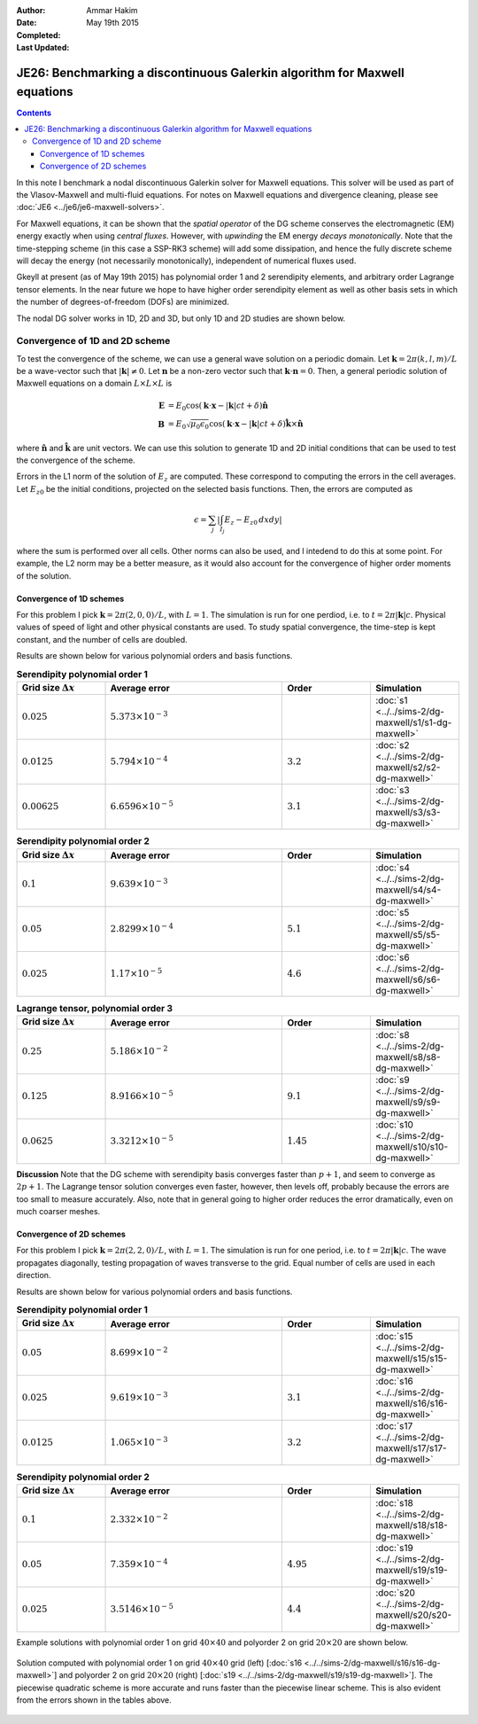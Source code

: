 :Author: Ammar Hakim
:Date: May 19th 2015
:Completed: 
:Last Updated:

JE26: Benchmarking a discontinuous Galerkin algorithm for Maxwell equations
===========================================================================

.. contents::

In this note I benchmark a nodal discontinuous Galerkin solver for
Maxwell equations. This solver will be used as part of the
Vlasov-Maxwell and multi-fluid equations. For notes on Maxwell
equations and divergence cleaning, please see :doc:`JE6
<../je6/je6-maxwell-solvers>`.

For Maxwell equations, it can be shown that the *spatial operator* of
the DG scheme conserves the electromagnetic (EM) energy exactly when
using *central fluxes*. However, with *upwinding* the EM energy
*decays monotonically*. Note that the time-stepping scheme (in this
case a SSP-RK3 scheme) will add some dissipation, and hence the fully
discrete scheme will decay the energy (not necessarily monotonically),
independent of numerical fluxes used.

Gkeyll at present (as of May 19th 2015) has polynomial order 1 and 2
serendipity elements, and arbitrary order Lagrange tensor elements. In
the near future we hope to have higher order serendipity element as
well as other basis sets in which the number of degrees-of-freedom
(DOFs) are minimized.

The nodal DG solver works in 1D, 2D and 3D, but only 1D and 2D studies
are shown below.

Convergence of 1D and 2D scheme
-------------------------------

To test the convergence of the scheme, we can use a general wave
solution on a periodic domain. Let :math:`\mathbf{k} = 2\pi(k,l,m)/L`
be a wave-vector such that :math:`|\mathbf{k}|\ne 0`. Let
:math:`\mathbf{n}` be a non-zero vector such that
:math:`\mathbf{k}\cdot\mathbf{n} = 0`. Then, a general periodic
solution of Maxwell equations on a domain :math:`L\times L\times L` is

.. math::

  \mathbf{E} &= E_0 \cos(\mathbf{k}\cdot\mathbf{x} - |\mathbf{k}|c t +
  \delta)\hat{\mathbf{n}} \\
  \mathbf{B} &= E_0\sqrt{\mu_0\epsilon_0} 
    \cos(\mathbf{k}\cdot\mathbf{x} - |\mathbf{k}|c t + \delta)\hat{\mathbf{k}}\times\hat{\mathbf{n}}

where :math:`\hat{\mathbf{n}}` and :math:`\hat{\mathbf{k}}` are unit
vectors. We can use this solution to generate 1D and 2D initial
conditions that can be used to test the convergence of the scheme.

Errors in the L1 norm of the solution of :math:`E_z` are
computed. These correspond to computing the errors in the cell
averages. Let :math:`E_{z0}` be the initial conditions, projected on
the selected basis functions. Then, the errors are computed as

.. math::
  \epsilon = \sum_j \left|\int_{I_j} E_z - E_{z0} \thinspace dx dy \right|

where the sum is performed over all cells. Other norms can also be
used, and I intedend to do this at some point. For example, the L2
norm may be a better measure, as it would also account for the
convergence of higher order moments of the solution.


Convergence of 1D schemes
+++++++++++++++++++++++++

For this problem I pick :math:`\mathbf{k} = 2\pi(2,0,0)/L`, with
:math:`L=1`. The simulation is run for one perdiod, i.e. to
:math:`t=2\pi|\mathbf{k}|c`. Physical values of speed of light and
other physical constants are used. To study spatial convergence, the
time-step is kept constant, and the number of cells are
doubled. 


Results are shown below for various polynomial orders and basis
functions.

.. list-table:: **Serendipity polynomial order 1**
  :header-rows: 1
  :widths: 20,40,20,20

  * - Grid size :math:`\Delta x`
    - Average error
    - Order
    - Simulation
  * - :math:`0.025`
    - :math:`5.373\times 10^{-3}`
    - 
    - :doc:`s1 <../../sims-2/dg-maxwell/s1/s1-dg-maxwell>`
  * - :math:`0.0125`
    - :math:`5.794\times 10^{-4}`
    - :math:`3.2`
    - :doc:`s2 <../../sims-2/dg-maxwell/s2/s2-dg-maxwell>`
  * - :math:`0.00625`
    - :math:`6.6596\times 10^{-5}`
    - :math:`3.1`
    - :doc:`s3 <../../sims-2/dg-maxwell/s3/s3-dg-maxwell>`



.. list-table:: **Serendipity polynomial order 2**
  :header-rows: 1
  :widths: 20,40,20,20

  * - Grid size :math:`\Delta x`
    - Average error
    - Order
    - Simulation
  * - :math:`0.1`
    - :math:`9.639\times 10^{-3}`
    - 
    - :doc:`s4 <../../sims-2/dg-maxwell/s4/s4-dg-maxwell>`
  * - :math:`0.05`
    - :math:`2.8299\times 10^{-4}`
    - :math:`5.1`
    - :doc:`s5 <../../sims-2/dg-maxwell/s5/s5-dg-maxwell>`
  * - :math:`0.025`
    - :math:`1.17\times 10^{-5}`
    - :math:`4.6`
    - :doc:`s6 <../../sims-2/dg-maxwell/s6/s6-dg-maxwell>`



.. list-table:: **Lagrange tensor, polynomial order 3**
  :header-rows: 1
  :widths: 20,40,20,20

  * - Grid size :math:`\Delta x`
    - Average error
    - Order
    - Simulation
  * - :math:`0.25`
    - :math:`5.186\times 10^{-2}`
    - 
    - :doc:`s8 <../../sims-2/dg-maxwell/s8/s8-dg-maxwell>`
  * - :math:`0.125`
    - :math:`8.9166\times 10^{-5}`
    - :math:`9.1`
    - :doc:`s9 <../../sims-2/dg-maxwell/s9/s9-dg-maxwell>`
  * - :math:`0.0625`
    - :math:`3.3212\times 10^{-5}`
    - :math:`1.45`
    - :doc:`s10 <../../sims-2/dg-maxwell/s10/s10-dg-maxwell>`

**Discussion** Note that the DG scheme with serendipity basis
converges faster than :math:`p+1`, and seem to converge as
:math:`2p+1`. The Lagrange tensor solution converges even faster,
however, then levels off, probably because the errors are too small to
measure accurately. Also, note that in general going to higher order
reduces the error dramatically, even on much coarser meshes.

Convergence of 2D schemes
+++++++++++++++++++++++++

For this problem I pick :math:`\mathbf{k} = 2\pi(2,2,0)/L`, with
:math:`L=1`. The simulation is run for one period, i.e. to
:math:`t=2\pi|\mathbf{k}|c`. The wave propagates diagonally, testing
propagation of waves transverse to the grid. Equal number of cells are
used in each direction.

Results are shown below for various polynomial orders and basis
functions.

.. list-table:: **Serendipity polynomial order 1**
  :header-rows: 1
  :widths: 20,40,20,20

  * - Grid size :math:`\Delta x`
    - Average error
    - Order
    - Simulation
  * - :math:`0.05`
    - :math:`8.699\times 10^{-2}`
    - 
    - :doc:`s15 <../../sims-2/dg-maxwell/s15/s15-dg-maxwell>`
  * - :math:`0.025`
    - :math:`9.619\times 10^{-3}`
    - :math:`3.1`
    - :doc:`s16 <../../sims-2/dg-maxwell/s16/s16-dg-maxwell>`
  * - :math:`0.0125`
    - :math:`1.065\times 10^{-3}`
    - :math:`3.2`
    - :doc:`s17 <../../sims-2/dg-maxwell/s17/s17-dg-maxwell>`



.. list-table:: **Serendipity polynomial order 2**
  :header-rows: 1
  :widths: 20,40,20,20

  * - Grid size :math:`\Delta x`
    - Average error
    - Order
    - Simulation
  * - :math:`0.1`
    - :math:`2.332\times 10^{-2}`
    - 
    - :doc:`s18 <../../sims-2/dg-maxwell/s18/s18-dg-maxwell>`
  * - :math:`0.05`
    - :math:`7.359\times 10^{-4}`
    - :math:`4.95`
    - :doc:`s19 <../../sims-2/dg-maxwell/s19/s19-dg-maxwell>`
  * - :math:`0.025`
    - :math:`3.5146\times 10^{-5}`
    - :math:`4.4`
    - :doc:`s20 <../../sims-2/dg-maxwell/s20/s20-dg-maxwell>`

Example solutions with polynomial order 1 on grid :math:`40\times 40`
and polyorder 2 on grid :math:`20\times 20` are shown below.

.. figure:: s16-s19-dg-maxwell-Ez.png
  :width: 100%
  :align: center

  Solution computed with polynomial order 1 on grid :math:`40\times
  40` grid (left) [:doc:`s16
  <../../sims-2/dg-maxwell/s16/s16-dg-maxwell>`] and polyorder 2 on
  grid :math:`20\times 20` (right) [:doc:`s19
  <../../sims-2/dg-maxwell/s19/s19-dg-maxwell>`]. The piecewise
  quadratic scheme is more accurate and runs faster than the piecewise
  linear scheme. This is also evident from the errors shown in the
  tables above.
